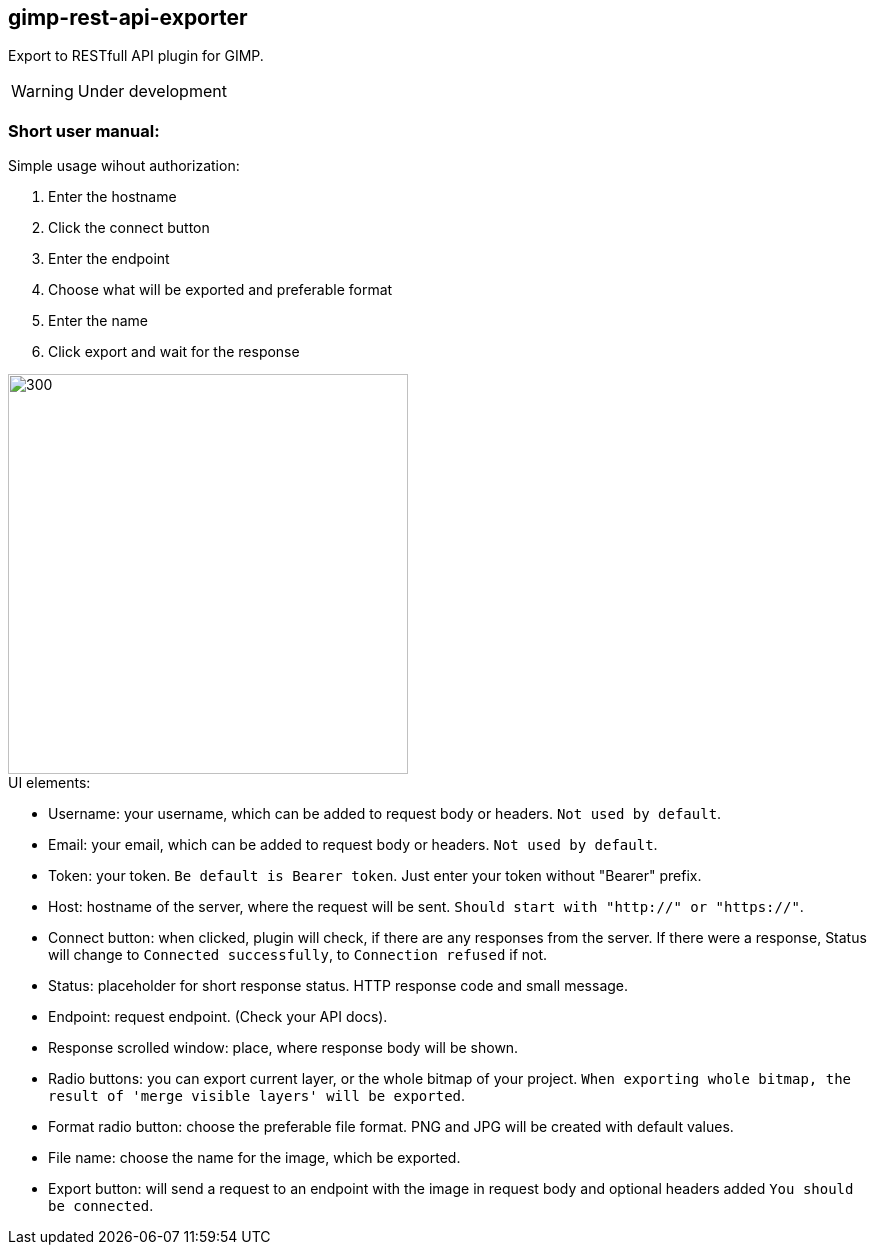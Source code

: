 == gimp-rest-api-exporter

Export to RESTfull API plugin for GIMP.

WARNING: Under development

=== Short user manual:
.Simple usage wihout authorization:
. Enter the hostname
. Click the connect button
. Enter the endpoint
. Choose what will be exported and preferable format
. Enter the name
. Click export and wait for the response

image::./doc/plugin_ui.png[300 ,400, align="center"]

.UI elements:
* Username: your username, which can be added to request body or headers. `Not used by default`.
* Email: your email, which can be added to request body or headers. `Not used by default`.
* Token: your token. `Be default is Bearer token`.  Just enter your token without "Bearer" prefix.
* Host: hostname of the server, where the request will be sent. `Should start with "http://" or "https://"`.
* Connect button: when clicked, plugin will check, if there are any responses from the server. If there were a response, Status will change to `Connected successfully`, to `Connection refused` if not.
* Status: placeholder for short response status. HTTP response code and small message.
* Endpoint: request endpoint. (Check your API docs).
* Response scrolled window: place, where response body will be shown.
* Radio buttons: you can export current layer, or the whole bitmap of your project. `When exporting whole bitmap, the result of 'merge visible layers' will be exported`.
* Format radio button: choose the preferable file format. PNG and JPG will be created with default values.
* File name: choose the name for the image, which be exported.
* Export button: will send a request to an endpoint with the image in request body and optional headers added `You should be connected`.


